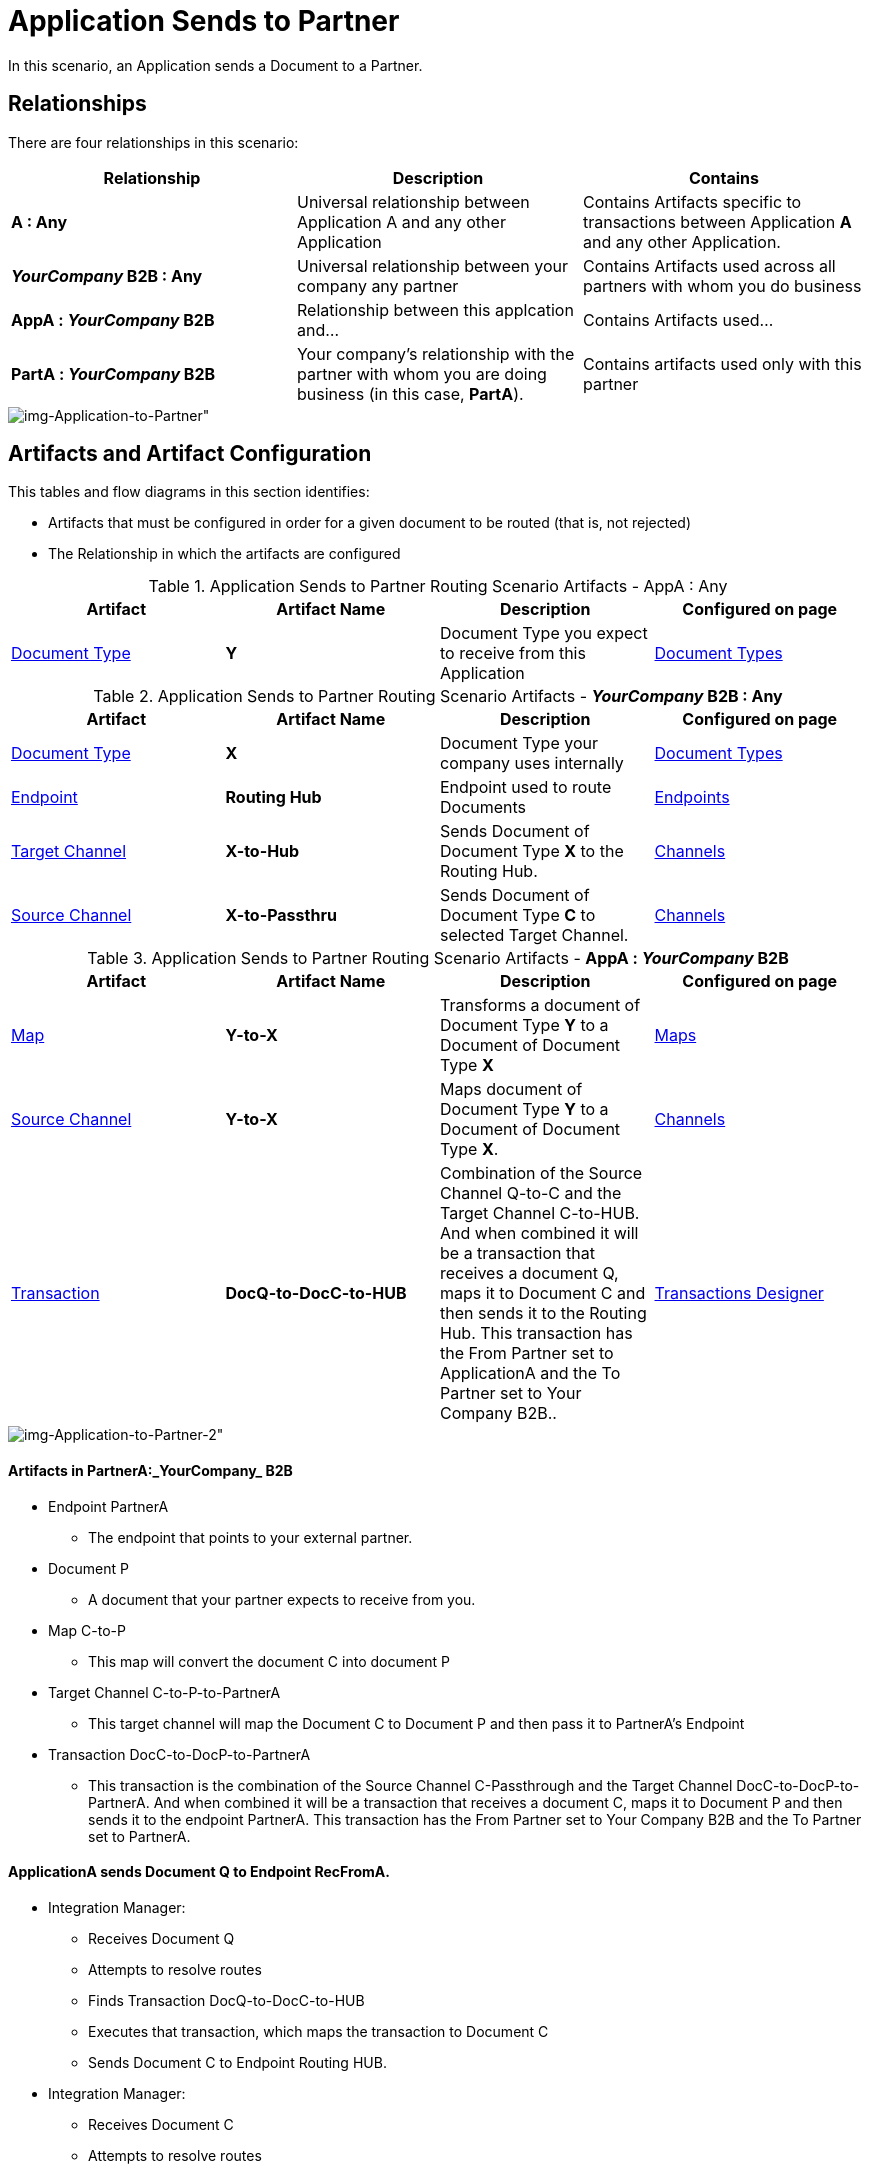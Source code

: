 = Application Sends to Partner


In this scenario, an Application sends a Document to a Partner.

== Relationships

There are four relationships in this scenario:

|===
|Relationship|Description|Contains


s|A : Any
|Universal relationship between Application A and any other Application
|Contains Artifacts specific to transactions between Application *A* and any other Application.

s|_YourCompany_ B2B : Any
|Universal relationship between your company any partner
|Contains Artifacts used across all partners with whom you do business

s|AppA : _YourCompany_ B2B 
|Relationship between this applcation and... 
|Contains Artifacts used...

s|PartA : _YourCompany_ B2B 
|Your company's relationship with the partner with whom you are doing business (in this case, *PartA*).
|Contains artifacts used only with this partner

|===

[[img-Application-to-Partner]]

image::Application-to-Partner.png[img-Application-to-Partner"]

== Artifacts and Artifact Configuration 

This tables and flow diagrams in this section identifies:

* Artifacts that must be configured in order for a given document to be routed (that is, not rejected)
* The Relationship in which the artifacts are configured

//==== Configured in *AppA : Any*

.Application Sends to Partner Routing Scenario Artifacts - AppA : Any 
[cols="4*"]

|===
|Artifact|Artifact Name|Description|Configured on page

|xref:glossary#sectd[Document Type]
s|Y
|Document Type you expect to receive from this Application
|xref:document-types.adoc[Document Types]
|===

//==== Configured in *_YourCompany_ B2B : Any*

.Application Sends to Partner Routing Scenario Artifacts - *_YourCompany_ B2B : Any* 
[cols="4*"]

|===
|Artifact|Artifact Name|Description|Configured on page

|xref:glossary#sectd[Document Type]
s|X
|Document Type your company uses internally
|xref:document-types.adoc[Document Types]

|xref:glossary#secte[Endpoint]
|*Routing Hub*
|Endpoint used to route Documents
|xref:endpoints.adoc[Endpoints] 

|xref:glossary#sectt[Target Channel]
|*X-to-Hub*
|Sends Document of Document Type *X* to the Routing Hub. 
|xref:channels.adoc[Channels] 

|xref:glossary#sects[Source Channel]
|*X-to-Passthru*
|Sends Document of Document Type *C* to selected Target Channel. 
|xref:channels.adoc[Channels] 

|===

//=== Configured in AppA : _YourCompany_ B2B

.Application Sends to Partner Routing Scenario Artifacts - *AppA : _YourCompany_ B2B* 
[cols="4*"]

|===
|Artifact|Artifact Name|Description|Configured on page

|xref:glossary#sectm[Map]
s|Y-to-X
|Transforms a document of Document Type *Y* to a Document of Document Type *X*
|xref:document-types.adoc[Maps]

|xref:glossary#sects[Source Channel]
|*Y-to-X*
|Maps document of Document Type *Y* to a Document of Document Type *X*.
|xref:channels.adoc[Channels] 

|xref:glossary#sectt[Transaction]
|*DocQ-to-DocC-to-HUB*
|Combination of the Source Channel Q-to-C and the Target Channel C-to-HUB. And when combined it will be a transaction that receives a document Q, maps it to Document C and then sends it to the Routing Hub. This transaction has the From Partner set to ApplicationA and the To Partner set to Your Company B2B..
|xref:transaction-designer.adoc[Transactions Designer] 

|===


[[img-Application-to-Partner-2]]

image::Application-to-Partner-2.png[img-Application-to-Partner-2"]




==== Artifacts in PartnerA:_YourCompany_ B2B

* Endpoint PartnerA

** The endpoint that points to your external partner.

* Document P

** A document that your partner expects to receive from you.

* Map C-to-P

** This map will convert the document C into document P

* Target Channel C-to-P-to-PartnerA

** This target channel will map the Document C to Document P and then pass it to PartnerA's Endpoint

* Transaction DocC-to-DocP-to-PartnerA

** This transaction is the combination of the Source Channel C-Passthrough and the Target Channel DocC-to-DocP-to-PartnerA. And when combined it will be a transaction that receives a document C, maps it to Document P and then sends it to the endpoint PartnerA. This transaction has the From Partner set to Your Company B2B and the To Partner set to PartnerA.

==== ApplicationA sends Document Q to Endpoint RecFromA.

* Integration Manager:

** Receives Document Q

** Attempts to resolve routes
** Finds Transaction DocQ-to-DocC-to-HUB
** Executes that transaction, which maps the transaction to Document C

**  Sends Document C to Endpoint Routing HUB.

* Integration Manager:

** Receives Document C

** Attempts to resolve routes
** Finds Transaction DocC-to-DocP-to-PartnerA
** Executes that transaction, which maps the transaction to Document P

**  Sends Document P to Endpoint PartnerA.

